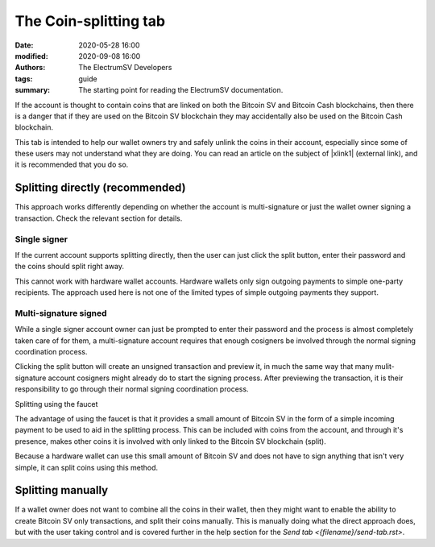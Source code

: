 The Coin-splitting tab
======================

:date: 2020-05-28 16:00
:modified: 2020-09-08 16:00
:authors: The ElectrumSV Developers
:tags: guide
:summary: The starting point for reading the ElectrumSV documentation.

If the account is thought to contain coins that are linked on both the Bitcoin SV and Bitcoin
Cash blockchains, then there is a danger that if they are used on the Bitcoin SV blockchain they
may accidentally also be used on the Bitcoin Cash blockchain.

This tab is intended to help our wallet owners try and safely unlink the coins in their account,
especially since some of these users may not understand what they are doing. You can read an
article on the subject of |xlink1| (external link), and it is recommended that you do so.

.. |xlink1| raw:: html

   <a target="_new" href="https://medium.com/@roger.taylor/understanding-coin-splitting-94080819414">understanding coin-splitting</a>

Splitting directly (recommended)
--------------------------------

This approach works differently depending on whether the account is multi-signature or
just the wallet owner signing a transaction. Check the relevant section for details.

Single signer
~~~~~~~~~~~~~

If the current account supports splitting directly, then the user can just click the split
button, enter their password and the coins should split right away.

This cannot work with hardware wallet accounts. Hardware wallets only sign outgoing payments
to simple one-party recipients. The approach used here is not one of the limited types of
simple outgoing payments they support.

Multi-signature signed
~~~~~~~~~~~~~~~~~~~~~~

While a single signer account owner can just be prompted to enter their password and the
process is almost completely taken care of for them, a multi-signature account requires that
enough cosigners be involved through the normal signing coordination process.

Clicking the split button will create an unsigned transaction and preview it, in much the
same way that many mulit-signature account cosigners might already do to start the signing
process. After previewing the transaction, it is their responsibility to go through their
normal signing coordination process.

Splitting using the faucet

The advantage of using the faucet is that it provides a small amount of Bitcoin SV in the form
of a simple incoming payment to be used to aid in the splitting process. This can be included
with coins from the account, and through it's presence, makes other coins it is involved with
only linked to the Bitcoin SV blockchain (split).

Because a hardware wallet can use this small amount of Bitcoin SV and does not have to sign
anything that isn't very simple, it can split coins using this method.

Splitting manually
------------------

If a wallet owner does not want to combine all the coins in their wallet, then they might
want to enable the ability to create Bitcoin SV only transactions, and split their coins
manually. This is manually doing what the direct approach does, but with the user taking
control and is covered further in the help section for the `Send tab <{filename}/send-tab.rst>`.
